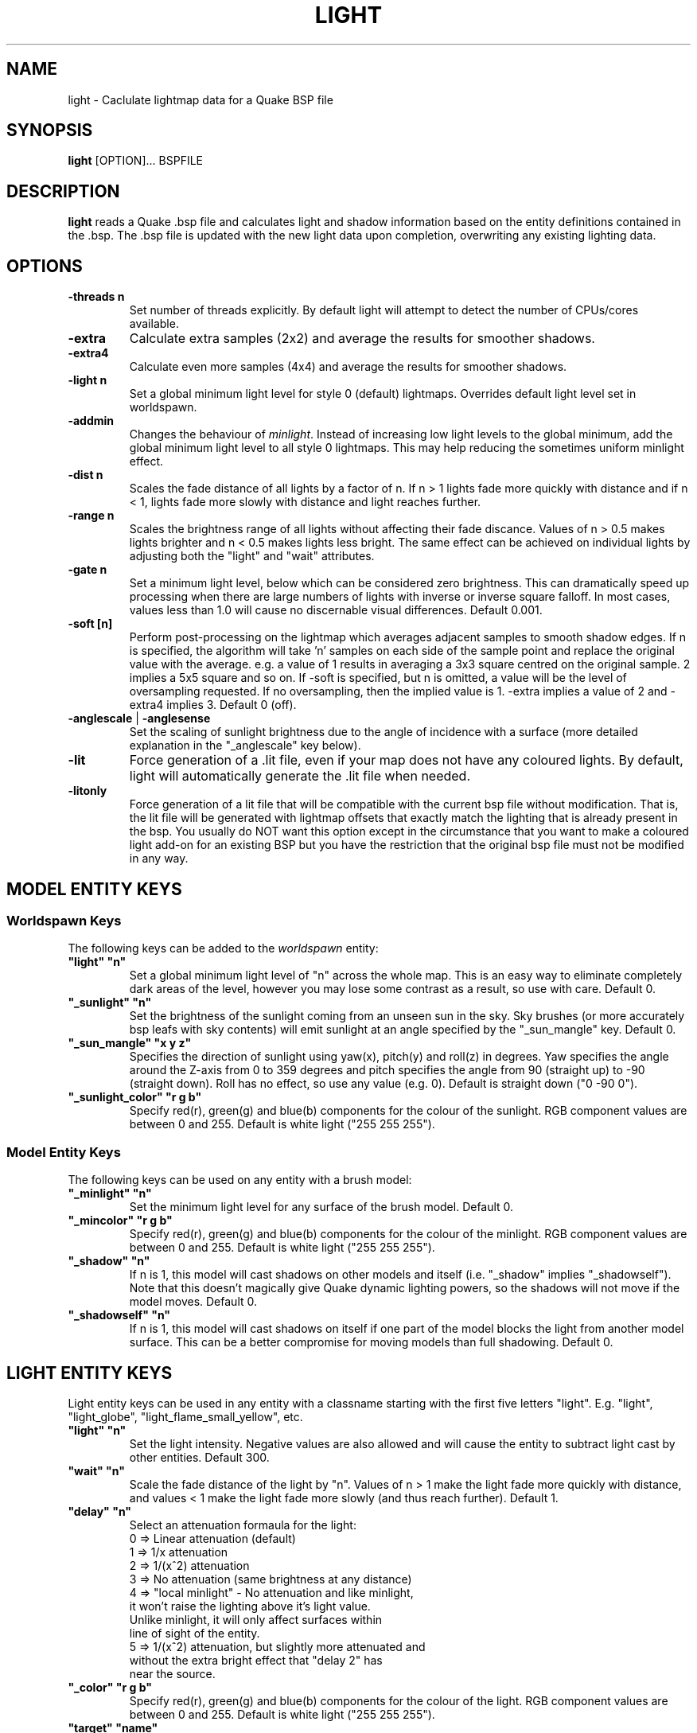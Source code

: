 .\" Process this file with
.\" groff -man -Tascii light.1
.\"
.TH LIGHT 1 "TYR_VERSION" TYRUTILS

.SH NAME
light \- Caclulate lightmap data for a Quake BSP file

.SH SYNOPSIS
\fBlight\fP [OPTION]... BSPFILE

.SH DESCRIPTION
\fBlight\fP reads a Quake .bsp file and calculates light and shadow
information based on the entity definitions contained in the .bsp.  The .bsp
file is updated with the new light data upon completion, overwriting any
existing lighting data.

.SH OPTIONS
.IP "\fB\-threads n\fP"
Set number of threads explicitly. By default light will attempt to detect the
number of CPUs/cores available.
.IP "\fB\-extra\fP"
Calculate extra samples (2x2) and average the results for smoother shadows.
.IP "\fB\-extra4\fP"
Calculate even more samples (4x4) and average the results for smoother
shadows.
.IP "\fB\-light n\fP"
Set a global minimum light level for style 0 (default)
lightmaps. Overrides default light level set in worldspawn.
.IP "\fB\-addmin\fP"
Changes the behaviour of \fIminlight\fP.  Instead of increasing low
light levels to the global minimum, add the global minimum light level
to all style 0 lightmaps.  This may help reducing the sometimes
uniform minlight effect.
.IP "\fB\-dist n\fP"
Scales the fade distance of all lights by a factor of n.  If n > 1 lights fade
more quickly with distance and if n < 1, lights fade more slowly with distance
and light reaches further.
.IP "\fB\-range n\fP"
Scales the brightness range of all lights without affecting their fade
discance.  Values of n > 0.5 makes lights brighter and n < 0.5 makes lights
less bright.  The same effect can be achieved on individual lights by
adjusting both the "light" and "wait" attributes.
.IP "\fB\-gate n\fP"
Set a minimum light level, below which can be considered zero brightness.
This can dramatically speed up processing when there are large numbers of
lights with inverse or inverse square falloff. In most cases, values less than
1.0 will cause no discernable visual differences.  Default 0.001.
.IP "\fB\-soft [n]\fP"
Perform post-processing on the lightmap which averages adjacent samples to
smooth shadow edges.  If n is specified, the algorithm will take 'n' samples
on each side of the sample point and replace the original value with the
average. e.g. a value of 1 results in averaging a 3x3 square centred on the
original sample. 2 implies a 5x5 square and so on.  If \-soft is specified, but
n is omitted, a value will be the level of oversampling requested. If no
oversampling, then the implied value is 1. \-extra implies a value of 2 and
\-extra4 implies 3.  Default 0 (off).
.IP "\fB\-anglescale\fP | \fB\-anglesense\fP"
Set the scaling of sunlight brightness due to the angle of incidence with a
surface (more detailed explanation in the "_anglescale" key below).
.IP "\fB\-lit\fP"
Force generation of a .lit file, even if your map does not have any coloured
lights. By default, light will automatically generate the .lit file when
needed.
.IP "\fB\-litonly\fP"
Force generation of a lit file that will be compatible with the current bsp
file without modification.  That is, the lit file will be generated with
lightmap offsets that exactly match the lighting that is already present in
the bsp.  You usually do NOT want this option except in the circumstance that
you want to make a coloured light add-on for an existing BSP but you have the
restriction that the original bsp file must not be modified in any way.

.SH "MODEL ENTITY KEYS"

.SS "Worldspawn Keys"

.PP
The following keys can be added to the \fIworldspawn\fP entity:

.IP "\fB""light"" ""n""\fP"
Set a global minimum light level of "n" across the whole map.  This is an easy
way to eliminate completely dark areas of the level, however you may lose some
contrast as a result, so use with care. Default 0.

.IP "\fB""_sunlight"" ""n""\fP"
Set the brightness of the sunlight coming from an unseen sun in the sky.  Sky
brushes (or more accurately bsp leafs with sky contents) will emit sunlight at
an angle specified by the "_sun_mangle" key.  Default 0.

.IP "\fB""_sun_mangle"" ""x y z""\fP"
Specifies the direction of sunlight using yaw(x), pitch(y) and roll(z) in
degrees. Yaw specifies the angle around the Z-axis from 0 to 359 degrees and
pitch specifies the angle from 90 (straight up) to -90 (straight down). Roll
has no effect, so use any value (e.g. 0).  Default is straight down ("0 -90
0").

.IP "\fB""_sunlight_color"" ""r g b""\fP"
Specify red(r), green(g) and blue(b) components for the colour of the
sunlight. RGB component values are between 0 and 255. Default is white light
("255 255 255").

.SS "Model Entity Keys"

.PP
The following keys can be used on any entity with a brush model:

.IP "\fB""_minlight"" ""n""\fP"
Set the minimum light level for any surface of the brush model.  Default 0.

.IP "\fB""_mincolor"" ""r g b""\fP"
Specify red(r), green(g) and blue(b) components for the colour of the
minlight. RGB component values are between 0 and 255. Default is white light
("255 255 255").

.IP "\fB""_shadow"" ""n""\fP"
If n is 1, this model will cast shadows on other models and itself
(i.e. "_shadow" implies "_shadowself").  Note that this doesn't magically give
Quake dynamic lighting powers, so the shadows will not move if the model
moves. Default 0.

.IP "\fB""_shadowself"" ""n""\fP"
If n is 1, this model will cast shadows on itself if one part of the model
blocks the light from another model surface. This can be a better compromise
for moving models than full shadowing.  Default 0.

.SH "LIGHT ENTITY KEYS"

.PP
Light entity keys can be used in any entity with a classname starting
with the first five letters "light". E.g. "light", "light_globe",
"light_flame_small_yellow", etc.

.IP "\fB""light"" ""n""\fP"
Set the light intensity. Negative values are also allowed and will cause the
entity to subtract light cast by other entities. Default 300.

.IP "\fB""wait"" ""n""\fP"
Scale the fade distance of the light by "n". Values of n > 1 make the light
fade more quickly with distance, and values < 1 make the light fade more
slowly (and thus reach further). Default 1.

.IP "\fB""delay"" ""n""\fP"
Select an attenuation formaula for the light:
.nf
  0 => Linear attenuation (default)
  1 => 1/x attenuation
  2 => 1/(x^2) attenuation
  3 => No attenuation (same brightness at any distance)
  4 => "local minlight" - No attenuation and like minlight,
       it won't raise the lighting above it's light value.
       Unlike minlight, it will only affect surfaces within
       line of sight of the entity.
  5 => 1/(x^2) attenuation, but slightly more attenuated and
       without the extra bright effect that "delay 2" has
       near the source.
.fi

.IP "\fB""_color"" ""r g b""\fP"
Specify red(r), green(g) and blue(b) components for the colour of the
light. RGB component values are between 0 and 255. Default is white light
("255 255 255").

.IP "\fB""target"" ""name""\fP"
Turns the light into a spotlight, with the direction of light being towards
another entity with it's "targetname" key set to "name".

.IP "\fB""mangle"" ""x y z""\fP"
Turns the light into a spotlight and specifies the direction of light using
yaw(x), pitch(y) and roll(z) in degrees. Yaw specifies the angle around the
Z-axis from 0 to 359 degrees and pitch specifies the angle from 90 (straight
up) to -90 (straight down). Roll has no effect, so use any value (e.g. 0).
Often easier than the "target" method.

.IP "\fB""angle"" ""n""\fP"
Specifies the angle in degrees for a spotlight cone. Default 40.

.IP "\fB""_softangle"" ""n""\fP"
Specifies the angle in degrees for an inner spotlight cone (must be less than
the "angle" cone. Creates a softer transition between the full brightness of
the inner cone to the edge of the outer cone.  Default 0 (disabled).

.IP "\fB""targetname"" ""name""\fP"
Turns the light into a switchable light, toggled by another entity targeting
it's name.

.IP "\fB""style"" ""n""\fP"
Set the animated light style. Default 0.

.IP "\fB""_anglescale"" ""n""\fP | \fB""_anglesense"" ""n""\fP"
Sets a scaling factor for how much influence the angle of incidence of light
on a surface has on the brightness of the surface. \fIn\fP must be between 0.0
and 1.0. Smaller values mean less attenuation, with zero meaning that angle of
incidence has no effect at all on the brightness. Default 0.5.

.SH AUTHOR
Written by Kevin Shanahan (aka Tyrann)
.br
Based on source provided by id Software
.br
http://disenchant.net

.SH "REPORTING BUGS"
Please send bug reports to tyrann@disenchant.net.
.br
Improvements to the documentation are welcome and encouraged.

.SH COPYRIGHT
Copyright (C) 2013 Kevin Shanahan
.br
Copyright (C) 1997 id Software
.br
License GPLv2+:  GNU GPL version 2 or later
.br
<http://gnu.org/licenses/gpl2.html>.
.PP
This is free software: you are free to change and redistribute it.  There is
NO WARRANTY, to the extent permitted by law.

.SH "SEE ALSO"
\fBqbsp\fP(1)
\fBvis\fP(1)
\fBbspinfo\fP(1)
\fBbsputil\fP(1)
\fBquake\fP(6)
